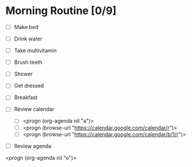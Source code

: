 * Morning Routine [0/9]
- [ ] Make bed
- [ ] Drink water
- [ ] Take multivitamin
- [ ] Brush teeth
- [ ] Shower
- [ ] Get dressed
- [ ] Breakfast

- [ ] Review calendar
  - [ ] <progn (org-agenda nil "a")>
  - [ ] <progn (browse-url "https://calendar.google.com/calendar/r")>
  - [ ] <progn (browse-url "https://calendar.google.com/calendar/b/1/r")>

- [ ] Review agenda
<progn (org-agenda nil "o")>
